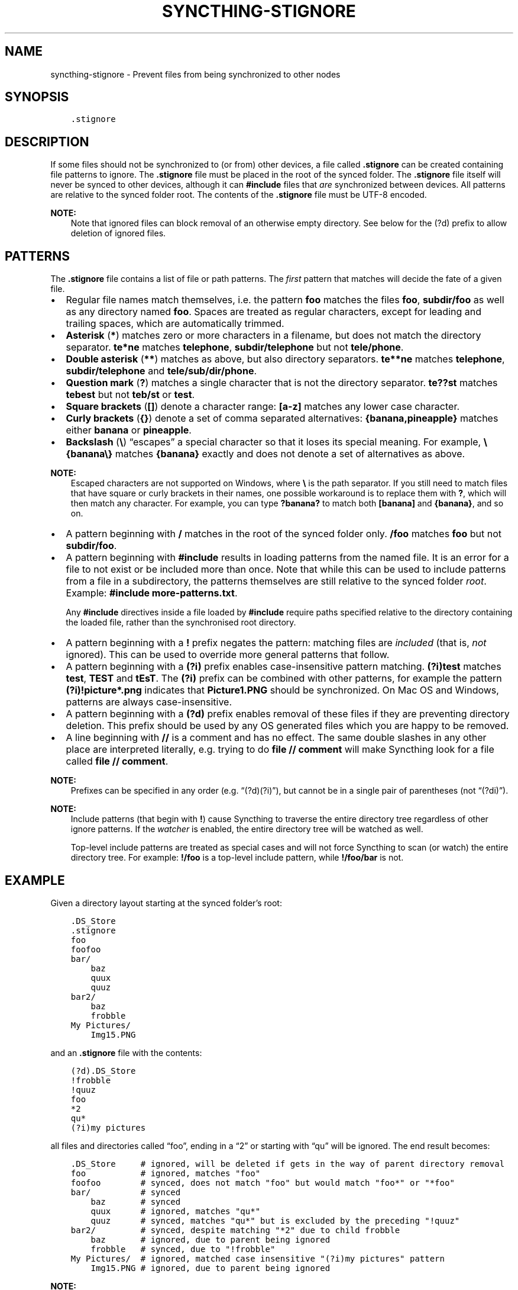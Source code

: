 .\" Man page generated from reStructuredText.
.
.
.nr rst2man-indent-level 0
.
.de1 rstReportMargin
\\$1 \\n[an-margin]
level \\n[rst2man-indent-level]
level margin: \\n[rst2man-indent\\n[rst2man-indent-level]]
-
\\n[rst2man-indent0]
\\n[rst2man-indent1]
\\n[rst2man-indent2]
..
.de1 INDENT
.\" .rstReportMargin pre:
. RS \\$1
. nr rst2man-indent\\n[rst2man-indent-level] \\n[an-margin]
. nr rst2man-indent-level +1
.\" .rstReportMargin post:
..
.de UNINDENT
. RE
.\" indent \\n[an-margin]
.\" old: \\n[rst2man-indent\\n[rst2man-indent-level]]
.nr rst2man-indent-level -1
.\" new: \\n[rst2man-indent\\n[rst2man-indent-level]]
.in \\n[rst2man-indent\\n[rst2man-indent-level]]u
..
.TH "SYNCTHING-STIGNORE" "5" "Nov 08, 2023" "v1.26.0" "Syncthing"
.SH NAME
syncthing-stignore \- Prevent files from being synchronized to other nodes
.SH SYNOPSIS
.INDENT 0.0
.INDENT 3.5
.sp
.nf
.ft C
\&.stignore
.ft P
.fi
.UNINDENT
.UNINDENT
.SH DESCRIPTION
.sp
If some files should not be synchronized to (or from) other devices, a file called
\fB\&.stignore\fP can be created containing file patterns to ignore. The
\fB\&.stignore\fP file must be placed in the root of the synced folder. The
\fB\&.stignore\fP file itself will never be synced to other devices, although it can
\fB#include\fP files that \fIare\fP synchronized between devices. All patterns are
relative to the synced folder root.
The contents of the \fB\&.stignore\fP file must be UTF\-8 encoded.
.sp
\fBNOTE:\fP
.INDENT 0.0
.INDENT 3.5
Note that ignored files can block removal of an otherwise empty directory.
See below for the (?d) prefix to allow deletion of ignored files.
.UNINDENT
.UNINDENT
.SH PATTERNS
.sp
The \fB\&.stignore\fP file contains a list of file or path patterns. The
\fIfirst\fP pattern that matches will decide the fate of a given file.
.INDENT 0.0
.IP \(bu 2
Regular file names match themselves, i.e. the pattern \fBfoo\fP matches
the files \fBfoo\fP, \fBsubdir/foo\fP as well as any directory named
\fBfoo\fP\&. Spaces are treated as regular characters, except for leading
and trailing spaces, which are automatically trimmed.
.IP \(bu 2
\fBAsterisk\fP (\fB*\fP) matches zero or more characters in a filename, but does not
match the directory separator. \fBte*ne\fP matches \fBtelephone\fP,
\fBsubdir/telephone\fP but not \fBtele/phone\fP\&.
.IP \(bu 2
\fBDouble asterisk\fP (\fB**\fP) matches as above, but also directory separators.
\fBte**ne\fP matches \fBtelephone\fP, \fBsubdir/telephone\fP and
\fBtele/sub/dir/phone\fP\&.
.IP \(bu 2
\fBQuestion mark\fP (\fB?\fP) matches a single character that is not the directory
separator. \fBte??st\fP matches \fBtebest\fP but not \fBteb/st\fP or
\fBtest\fP\&.
.IP \(bu 2
\fBSquare brackets\fP (\fB[]\fP) denote a character range: \fB[a\-z]\fP matches
any lower case character.
.IP \(bu 2
\fBCurly brackets\fP (\fB{}\fP) denote a set of comma separated alternatives:
\fB{banana,pineapple}\fP matches either \fBbanana\fP or \fBpineapple\fP\&.
.IP \(bu 2
\fBBackslash\fP (\fB\e\fP) “escapes” a special character so that it loses its
special meaning. For example, \fB\e{banana\e}\fP matches \fB{banana}\fP exactly
and does not denote a set of alternatives as above.
.UNINDENT
.sp
\fBNOTE:\fP
.INDENT 0.0
.INDENT 3.5
Escaped characters are not supported on Windows, where \fB\e\fP is the
path separator. If you still need to match files that have square or
curly brackets in their names, one possible workaround is to replace
them with \fB?\fP, which will then match any character. For example,
you can type \fB?banana?\fP to match both \fB[banana]\fP and
\fB{banana}\fP, and so on.
.UNINDENT
.UNINDENT
.INDENT 0.0
.IP \(bu 2
A pattern beginning with \fB/\fP matches in the root of the synced folder only.
\fB/foo\fP matches \fBfoo\fP but not \fBsubdir/foo\fP\&.
.IP \(bu 2
A pattern beginning with \fB#include\fP results in loading patterns
from the named file. It is an error for a file to not exist or be
included more than once. Note that while this can be used to include
patterns from a file in a subdirectory, the patterns themselves are
still relative to the synced folder \fIroot\fP\&. Example:
\fB#include more\-patterns.txt\fP\&.
.sp
Any \fB#include\fP directives inside a file loaded by \fB#include\fP require paths specified relative
to the directory containing the loaded file, rather than the synchronised root directory.
.IP \(bu 2
A pattern beginning with a \fB!\fP prefix negates the pattern: matching files
are \fIincluded\fP (that is, \fInot\fP ignored). This can be used to override
more general patterns that follow.
.IP \(bu 2
A pattern beginning with a \fB(?i)\fP prefix enables case\-insensitive pattern
matching. \fB(?i)test\fP matches \fBtest\fP, \fBTEST\fP and \fBtEsT\fP\&. The
\fB(?i)\fP prefix can be combined with other patterns, for example the
pattern \fB(?i)!picture*.png\fP indicates that \fBPicture1.PNG\fP should
be synchronized. On Mac OS and Windows, patterns are always case\-insensitive.
.IP \(bu 2
A pattern beginning with a \fB(?d)\fP prefix enables removal of these files if
they are preventing directory deletion. This prefix should be used by any OS
generated files which you are happy to be removed.
.IP \(bu 2
A line beginning with \fB//\fP is a comment and has no effect. The same double
slashes in any other place are interpreted literally, e.g. trying to do
\fBfile // comment\fP will make Syncthing look for a file called \fBfile // comment\fP\&.
.UNINDENT
.sp
\fBNOTE:\fP
.INDENT 0.0
.INDENT 3.5
Prefixes can be specified in any order (e.g. “(?d)(?i)”), but cannot be in a
single pair of parentheses (not “(?di)”).
.UNINDENT
.UNINDENT
.sp
\fBNOTE:\fP
.INDENT 0.0
.INDENT 3.5
Include patterns (that begin with \fB!\fP) cause Syncthing to traverse
the entire directory tree regardless of other ignore patterns.
If the \fI\%watcher\fP is enabled, the entire directory
tree will be watched as well.
.sp
Top\-level include patterns are treated as special cases and will not force Syncthing to
scan (or watch) the entire directory tree. For example: \fB!/foo\fP is a top\-level include
pattern, while \fB!/foo/bar\fP is not.
.UNINDENT
.UNINDENT
.SH EXAMPLE
.sp
Given a directory layout starting at the synced folder’s root:
.INDENT 0.0
.INDENT 3.5
.sp
.nf
.ft C
\&.DS_Store
\&.stignore
foo
foofoo
bar/
    baz
    quux
    quuz
bar2/
    baz
    frobble
My Pictures/
    Img15.PNG
.ft P
.fi
.UNINDENT
.UNINDENT
.sp
and an \fB\&.stignore\fP file with the contents:
.INDENT 0.0
.INDENT 3.5
.sp
.nf
.ft C
(?d).DS_Store
!frobble
!quuz
foo
*2
qu*
(?i)my pictures
.ft P
.fi
.UNINDENT
.UNINDENT
.sp
all files and directories called “foo”, ending in a “2” or starting with
“qu” will be ignored. The end result becomes:
.INDENT 0.0
.INDENT 3.5
.sp
.nf
.ft C
\&.DS_Store     # ignored, will be deleted if gets in the way of parent directory removal
foo           # ignored, matches \(dqfoo\(dq
foofoo        # synced, does not match \(dqfoo\(dq but would match \(dqfoo*\(dq or \(dq*foo\(dq
bar/          # synced
    baz       # synced
    quux      # ignored, matches \(dqqu*\(dq
    quuz      # synced, matches \(dqqu*\(dq but is excluded by the preceding \(dq!quuz\(dq
bar2/         # synced, despite matching \(dq*2\(dq due to child frobble
    baz       # ignored, due to parent being ignored
    frobble   # synced, due to \(dq!frobble\(dq
My Pictures/  # ignored, matched case insensitive \(dq(?i)my pictures\(dq pattern
    Img15.PNG # ignored, due to parent being ignored
.ft P
.fi
.UNINDENT
.UNINDENT
.sp
\fBNOTE:\fP
.INDENT 0.0
.INDENT 3.5
Please note that directory patterns ending with a slash
\fBsome/directory/\fP matches the content of the directory, but not the
directory itself. If you want the pattern to match the directory and its
content, make sure it does not have a \fB/\fP at the end of the pattern.
.UNINDENT
.UNINDENT
.sp
New in version 1.19.0: Default patterns can be configured which will take effect when automatically
accepting a folder from a remote device.  The GUI suggests same the patterns
when adding a folder manually.  In either case, the \fB\&.stignore\fP file is
created with these defaults if none is present yet.

.SH AUTHOR
The Syncthing Authors
.SH COPYRIGHT
2014-2019, The Syncthing Authors
.\" Generated by docutils manpage writer.
.
